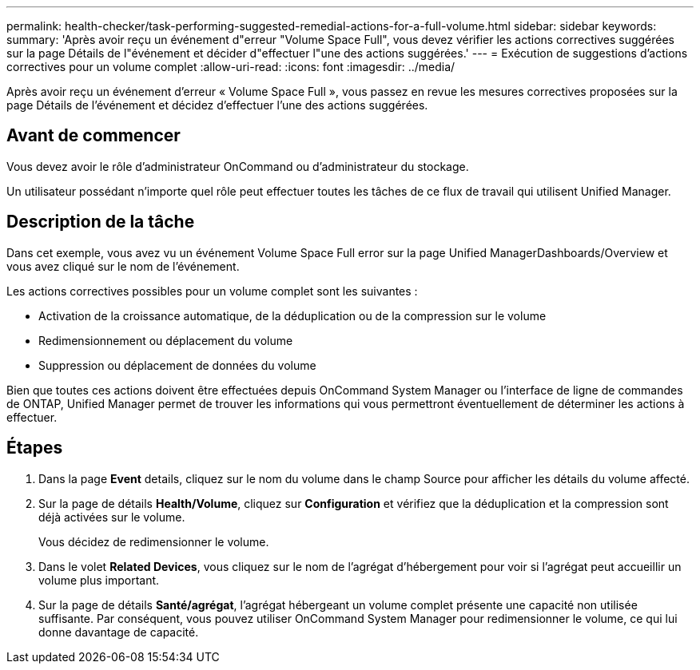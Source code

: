 ---
permalink: health-checker/task-performing-suggested-remedial-actions-for-a-full-volume.html 
sidebar: sidebar 
keywords:  
summary: 'Après avoir reçu un événement d"erreur "Volume Space Full", vous devez vérifier les actions correctives suggérées sur la page Détails de l"événement et décider d"effectuer l"une des actions suggérées.' 
---
= Exécution de suggestions d'actions correctives pour un volume complet
:allow-uri-read: 
:icons: font
:imagesdir: ../media/


[role="lead"]
Après avoir reçu un événement d'erreur « Volume Space Full », vous passez en revue les mesures correctives proposées sur la page Détails de l'événement et décidez d'effectuer l'une des actions suggérées.



== Avant de commencer

Vous devez avoir le rôle d'administrateur OnCommand ou d'administrateur du stockage.

Un utilisateur possédant n'importe quel rôle peut effectuer toutes les tâches de ce flux de travail qui utilisent Unified Manager.



== Description de la tâche

Dans cet exemple, vous avez vu un événement Volume Space Full error sur la page Unified ManagerDashboards/Overview et vous avez cliqué sur le nom de l'événement.

Les actions correctives possibles pour un volume complet sont les suivantes :

* Activation de la croissance automatique, de la déduplication ou de la compression sur le volume
* Redimensionnement ou déplacement du volume
* Suppression ou déplacement de données du volume


Bien que toutes ces actions doivent être effectuées depuis OnCommand System Manager ou l'interface de ligne de commandes de ONTAP, Unified Manager permet de trouver les informations qui vous permettront éventuellement de déterminer les actions à effectuer.



== Étapes

. Dans la page *Event* details, cliquez sur le nom du volume dans le champ Source pour afficher les détails du volume affecté.
. Sur la page de détails *Health/Volume*, cliquez sur *Configuration* et vérifiez que la déduplication et la compression sont déjà activées sur le volume.
+
Vous décidez de redimensionner le volume.

. Dans le volet *Related Devices*, vous cliquez sur le nom de l'agrégat d'hébergement pour voir si l'agrégat peut accueillir un volume plus important.
. Sur la page de détails *Santé/agrégat*, l'agrégat hébergeant un volume complet présente une capacité non utilisée suffisante. Par conséquent, vous pouvez utiliser OnCommand System Manager pour redimensionner le volume, ce qui lui donne davantage de capacité.

